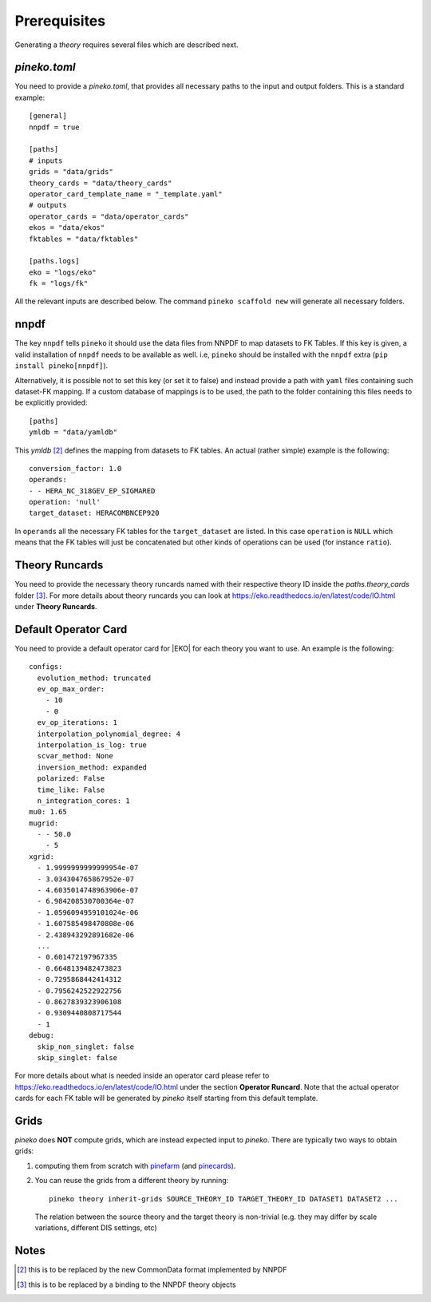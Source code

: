 #############
Prerequisites
#############

Generating a *theory* requires several files which are described next.

*pineko.toml*
-------------

You need to provide a *pineko.toml*, that provides all necessary paths to the input and output folders.
This is a standard example:

::

  [general]
  nnpdf = true

  [paths]
  # inputs
  grids = "data/grids"
  theory_cards = "data/theory_cards"
  operator_card_template_name = "_template.yaml"
  # outputs
  operator_cards = "data/operator_cards"
  ekos = "data/ekos"
  fktables = "data/fktables"

  [paths.logs]
  eko = "logs/eko"
  fk = "logs/fk"


All the relevant inputs are described below. The command ``pineko scaffold new`` will generate all necessary folders.

nnpdf
-----
The key ``nnpdf`` tells ``pineko`` it should use the data files from NNPDF to map datasets to FK Tables.
If this key is given, a valid installation of ``nnpdf`` needs to be available as well.
i.e, ``pineko`` should be installed with the ``nnpdf`` extra (``pip install pineko[nnpdf]``).

Alternatively, it is possible not to set this key (or set it to false) and instead
provide a path with ``yaml`` files containing such dataset-FK mapping.
If a custom database of mappings is to be used, the path to the folder containing
this files needs to be explicitly provided:

::

  [paths]
  ymldb = "data/yamldb"

This *ymldb* [2]_ defines the mapping from datasets to FK tables.
An actual (rather simple) example is the following:

::

  conversion_factor: 1.0
  operands:
  - - HERA_NC_318GEV_EP_SIGMARED
  operation: 'null'
  target_dataset: HERACOMBNCEP920

In ``operands`` all the necessary FK tables for the ``target_dataset`` are listed. In this case ``operation`` is
``NULL`` which means that the FK tables will just be concatenated but other kinds of operations
can be used (for instance ``ratio``).

Theory Runcards
---------------

You need to provide the necessary theory runcards named with their respective theory ID inside the *paths.theory_cards* folder [3]_.
For more details about theory runcards you can look at https://eko.readthedocs.io/en/latest/code/IO.html under **Theory Runcards**.

Default Operator Card
---------------------

You need to provide a default operator card for |EKO| for each theory you want to use.
An example is the following::

  configs:
    evolution_method: truncated
    ev_op_max_order:
      - 10
      - 0
    ev_op_iterations: 1
    interpolation_polynomial_degree: 4
    interpolation_is_log: true
    scvar_method: None
    inversion_method: expanded
    polarized: False
    time_like: False
    n_integration_cores: 1
  mu0: 1.65
  mugrid:
    - - 50.0
      - 5
  xgrid:
    - 1.9999999999999954e-07
    - 3.034304765867952e-07
    - 4.6035014748963906e-07
    - 6.984208530700364e-07
    - 1.0596094959101024e-06
    - 1.607585498470808e-06
    - 2.438943292891682e-06
    ...
    - 0.601472197967335
    - 0.6648139482473823
    - 0.7295868442414312
    - 0.7956242522922756
    - 0.8627839323906108
    - 0.9309440808717544
    - 1
  debug:
    skip_non_singlet: false
    skip_singlet: false


For more details about what is needed inside an operator card please refer to https://eko.readthedocs.io/en/latest/code/IO.html
under the section **Operator Runcard**. Note that the actual operator cards for each FK table will be
generated by *pineko* itself starting from this default template.

Grids
-----

*pineko* does **NOT** compute grids, which are instead expected input to *pineko*.
There are typically two ways to obtain grids:

1. computing them from scratch with
   `pinefarm <https://github.com/NNPDF/pinefarm/>`_ (and `pinecards <https://github.com/NNPDF/pinecards/>`_).

2. You can reuse the grids from a different theory by running::

    pineko theory inherit-grids SOURCE_THEORY_ID TARGET_THEORY_ID DATASET1 DATASET2 ...

  The relation between the source theory and the target theory is non-trivial
  (e.g. they may differ by scale variations, different DIS settings, etc)


Notes
-----

.. [2] this is to be replaced by the new CommonData format implemented by NNPDF

.. [3] this is to be replaced by a binding to the NNPDF theory objects
